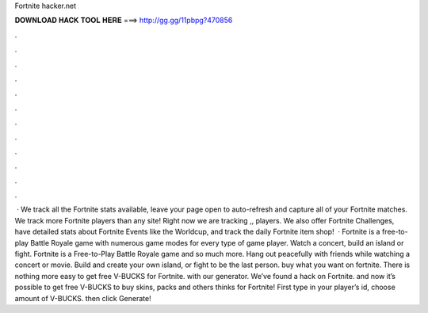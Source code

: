 Fortnite hacker.net

𝐃𝐎𝐖𝐍𝐋𝐎𝐀𝐃 𝐇𝐀𝐂𝐊 𝐓𝐎𝐎𝐋 𝐇𝐄𝐑𝐄 ===> http://gg.gg/11pbpg?470856

.

.

.

.

.

.

.

.

.

.

.

.

 · We track all the Fortnite stats available, leave your page open to auto-refresh and capture all of your Fortnite matches. We track more Fortnite players than any site! Right now we are tracking ,, players. We also offer Fortnite Challenges, have detailed stats about Fortnite Events like the Worldcup, and track the daily Fortnite item shop!  · Fortnite is a free-to-play Battle Royale game with numerous game modes for every type of game player. Watch a concert, build an island or fight. Fortnite is a Free-to-Play Battle Royale game and so much more. Hang out peacefully with friends while watching a concert or movie. Build and create your own island, or fight to be the last person. buy what you want on fortnite. There is nothing more easy to get free V-BUCKS for Fortnite. with our generator. We’ve found a hack on Fortnite. and now it’s possible to get free V-BUCKS to buy skins, packs and others thinks for Fortnite! First type in your player’s id, choose amount of V-BUCKS. then click Generate!